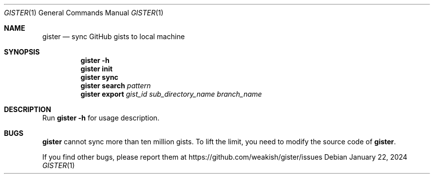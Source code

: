 .Dd January 22, 2024
.Dt GISTER 1
.Os
.Sh NAME
.Nm gister
.Nd "sync GitHub gists to local machine"
.Sh SYNOPSIS
.Nm
.Fl h
.Nm
.Cm init
.Nm
.Cm sync
.Nm
.Cm search
.Ar pattern
.Nm
.Cm export
.Ar gist_id
.Ar sub_directory_name
.Ar branch_name
.Sh DESCRIPTION
Run
.Nm
.Fl h
for usage description.
.Sh BUGS
.Nm
cannot sync more than ten million gists.
To lift the limit, you need to modify the source code of
.Nm .
.Pp
If you find other bugs, please report them at
.Lk https://github.com/weakish/gister/issues